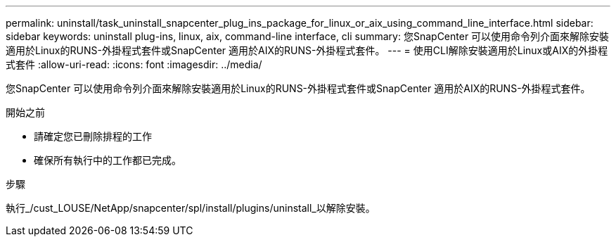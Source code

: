 ---
permalink: uninstall/task_uninstall_snapcenter_plug_ins_package_for_linux_or_aix_using_command_line_interface.html 
sidebar: sidebar 
keywords: uninstall plug-ins, linux, aix, command-line interface, cli 
summary: 您SnapCenter 可以使用命令列介面來解除安裝適用於Linux的RUNS-外掛程式套件或SnapCenter 適用於AIX的RUNS-外掛程式套件。 
---
= 使用CLI解除安裝適用於Linux或AIX的外掛程式套件
:allow-uri-read: 
:icons: font
:imagesdir: ../media/


[role="lead"]
您SnapCenter 可以使用命令列介面來解除安裝適用於Linux的RUNS-外掛程式套件或SnapCenter 適用於AIX的RUNS-外掛程式套件。

.開始之前
* 請確定您已刪除排程的工作
* 確保所有執行中的工作都已完成。


.步驟
執行_/cust_LOUSE/NetApp/snapcenter/spl/install/plugins/uninstall_以解除安裝。
